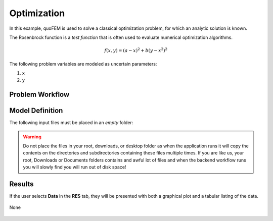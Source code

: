 Optimization
============================================================

In this example, quoFEM is used to solve a classical optimization problem, for which an analytic solution is known.

The Rosenbrock function is a *test function* that is often used to evaluate numerical optimization algorithms.

.. math::  f(x, y)=(a-x)^{2}+b\left(y-x^{2}\right)^{2} 


.. figure:: None
   :align: center
   :width: 600
   :figclass: align-center


The following problem variables are modeled as uncertain parameters:

#. ``x``

#. ``y``




Problem Workflow
^^^^^^^^^^^^^^^^


Model Definition
^^^^^^^^^^^^^^^^

The following input files must be placed in an *empty* folder:




.. warning::

   Do not place the files in your root, downloads, or desktop folder as when the application runs it will copy the contents on the directories and subdirectories containing these files multiple times. If you are like us, your root, Downloads or Documents folders contains and awful lot of files and when the backend workflow runs you will slowly find you will run out of disk space!


Results
^^^^^^^^^^^^^^^

If the user selects **Data** in the **RES** tab, they will be presented with both a graphical plot and a tabular listing of the data.

.. figure:: figures/trussRES2.png
   :align: center
   :figclass: align-center

None

.. figure:: None
   :align: center
   :figclass: align-center